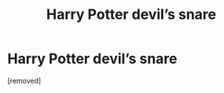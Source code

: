#+TITLE: Harry Potter devil’s snare

* Harry Potter devil’s snare
:PROPERTIES:
:Score: 0
:DateUnix: 1603409339.0
:DateShort: 2020-Oct-23
:FlairText: Request
:END:
[removed]

